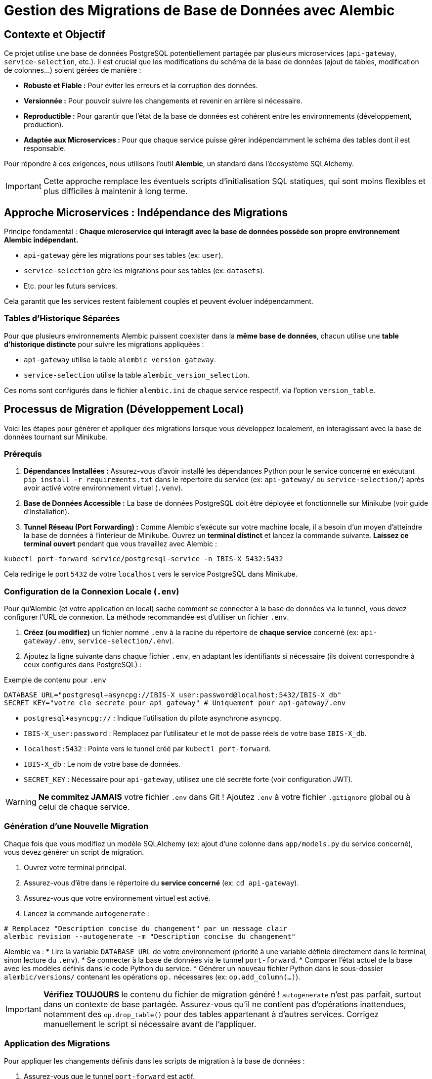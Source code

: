 = Gestion des Migrations de Base de Données avec Alembic

// Métadonnées pour Antora (optionnel mais utile)
:description: Explique comment gérer les changements de schéma de la base de données PostgreSQL partagée à l'aide d'Alembic pour chaque microservice.
:keywords: alembic, migration, base de données, database, postgresql, microservices, api-gateway, service-selection

== Contexte et Objectif

Ce projet utilise une base de données PostgreSQL potentiellement partagée par plusieurs microservices (`api-gateway`, `service-selection`, etc.).
Il est crucial que les modifications du schéma de la base de données (ajout de tables, modification de colonnes...) soient gérées de manière :

*   **Robuste et Fiable :** Pour éviter les erreurs et la corruption des données.
*   **Versionnée :** Pour pouvoir suivre les changements et revenir en arrière si nécessaire.
*   **Reproductible :** Pour garantir que l'état de la base de données est cohérent entre les environnements (développement, production).
*   **Adaptée aux Microservices :** Pour que chaque service puisse gérer indépendamment le schéma des tables dont il est responsable.

Pour répondre à ces exigences, nous utilisons l'outil **Alembic**, un standard dans l'écosystème SQLAlchemy.

[IMPORTANT]
====
Cette approche remplace les éventuels scripts d'initialisation SQL statiques, qui sont moins flexibles et plus difficiles à maintenir à long terme.
====

== Approche Microservices : Indépendance des Migrations

Principe fondamental : **Chaque microservice qui interagit avec la base de données possède son propre environnement Alembic indépendant.**

*   `api-gateway` gère les migrations pour ses tables (ex: `user`).
*   `service-selection` gère les migrations pour ses tables (ex: `datasets`).
*   Etc. pour les futurs services.

Cela garantit que les services restent faiblement couplés et peuvent évoluer indépendamment.

=== Tables d'Historique Séparées

Pour que plusieurs environnements Alembic puissent coexister dans la *même base de données*, chacun utilise une **table d'historique distincte** pour suivre les migrations appliquées :

*   `api-gateway` utilise la table `alembic_version_gateway`.
*   `service-selection` utilise la table `alembic_version_selection`.

Ces noms sont configurés dans le fichier `alembic.ini` de chaque service respectif, via l'option `version_table`.

== Processus de Migration (Développement Local)

Voici les étapes pour générer et appliquer des migrations lorsque vous développez localement, en interagissant avec la base de données tournant sur Minikube.

=== Prérequis

1.  **Dépendances Installées :** Assurez-vous d'avoir installé les dépendances Python pour le service concerné en exécutant `pip install -r requirements.txt` dans le répertoire du service (ex: `api-gateway/` ou `service-selection/`) après avoir activé votre environnement virtuel (`.venv`).
2.  **Base de Données Accessible :** La base de données PostgreSQL doit être déployée et fonctionnelle sur Minikube (voir guide d'installation).
3.  **Tunnel Réseau (Port Forwarding) :** Comme Alembic s'exécute sur votre machine locale, il a besoin d'un moyen d'atteindre la base de données à l'intérieur de Minikube. Ouvrez un **terminal distinct** et lancez la commande suivante. **Laissez ce terminal ouvert** pendant que vous travaillez avec Alembic :

[source,bash]
----
kubectl port-forward service/postgresql-service -n IBIS-X 5432:5432
----

Cela redirige le port `5432` de votre `localhost` vers le service PostgreSQL dans Minikube.

=== Configuration de la Connexion Locale (`.env`)

Pour qu'Alembic (et votre application en local) sache comment se connecter à la base de données via le tunnel, vous devez configurer l'URL de connexion. La méthode recommandée est d'utiliser un fichier `.env`.

1.  **Créez (ou modifiez)** un fichier nommé `.env` à la racine du répertoire de **chaque service** concerné (ex: `api-gateway/.env`, `service-selection/.env`).
2.  Ajoutez la ligne suivante dans chaque fichier `.env`, en adaptant les identifiants si nécessaire (ils doivent correspondre à ceux configurés dans PostgreSQL) :

[source,dotenv]
.Exemple de contenu pour `.env`
----
DATABASE_URL="postgresql+asyncpg://IBIS-X_user:password@localhost:5432/IBIS-X_db"
SECRET_KEY="votre_cle_secrete_pour_api_gateway" # Uniquement pour api-gateway/.env
----

*   `postgresql+asyncpg://` : Indique l'utilisation du pilote asynchrone `asyncpg`.
*   `IBIS-X_user:password` : Remplacez par l'utilisateur et le mot de passe réels de votre base `IBIS-X_db`.
*   `localhost:5432` : Pointe vers le tunnel créé par `kubectl port-forward`.
*   `IBIS-X_db` : Le nom de votre base de données.
*   `SECRET_KEY` : Nécessaire pour `api-gateway`, utilisez une clé secrète forte (voir configuration JWT).

[WARNING]
====
**Ne commitez JAMAIS** votre fichier `.env` dans Git ! Ajoutez `.env` à votre fichier `.gitignore` global ou à celui de chaque service.
====

=== Génération d'une Nouvelle Migration

Chaque fois que vous modifiez un modèle SQLAlchemy (ex: ajout d'une colonne dans `app/models.py` du service concerné), vous devez générer un script de migration.

1.  Ouvrez votre terminal principal.
2.  Assurez-vous d'être dans le répertoire du **service concerné** (ex: `cd api-gateway`).
3.  Assurez-vous que votre environnement virtuel est activé.
4.  Lancez la commande `autogenerate` :

[source,bash]
----
# Remplacez "Description concise du changement" par un message clair
alembic revision --autogenerate -m "Description concise du changement"
----

Alembic va :
*   Lire la variable `DATABASE_URL` de votre environnement (priorité à une variable définie directement dans le terminal, sinon lecture du `.env`).
*   Se connecter à la base de données via le tunnel `port-forward`.
*   Comparer l'état actuel de la base avec les modèles définis dans le code Python du service.
*   Générer un nouveau fichier Python dans le sous-dossier `alembic/versions/` contenant les opérations `op.` nécessaires (ex: `op.add_column(...)`).

[IMPORTANT]
====
**Vérifiez TOUJOURS** le contenu du fichier de migration généré ! `autogenerate` n'est pas parfait, surtout dans un contexte de base partagée. Assurez-vous qu'il ne contient pas d'opérations inattendues, notamment des `op.drop_table()` pour des tables appartenant à d'autres services. Corrigez manuellement le script si nécessaire avant de l'appliquer.
====

=== Application des Migrations

Pour appliquer les changements définis dans les scripts de migration à la base de données :

1.  Assurez-vous que le tunnel `port-forward` est actif.
2.  Depuis le répertoire du service concerné (avec `.venv` activé), lancez :

[source,bash]
----
alembic upgrade head
----

Cela exécute les fonctions `upgrade()` de toutes les migrations en attente (celles qui ne sont pas encore enregistrées dans la table d'historique du service : `alembic_version_gateway` ou `alembic_version_selection`).

== Processus de Migration (Déploiement/Production)

[NOTE]
====
L'application des migrations en production (ou sur des environnements de staging/pré-production) ne se fait **PAS** manuellement via `kubectl port-forward`.
====

Le processus standard dans un pipeline de déploiement (CI/CD) est d'utiliser un **Kubernetes Job** :

1.  Le pipeline construit la nouvelle image Docker du service.
2.  Avant de déployer le service lui-même, le pipeline lance un Job Kubernetes.
3.  Ce Job utilise la même image Docker (ou une image dédiée aux migrations) et exécute la commande `alembic upgrade head` *depuis l'intérieur du cluster*.
4.  Le Job récupère l'URL de la base de données et les identifiants depuis les **Secrets Kubernetes**, lui permettant de se connecter directement au service PostgreSQL interne.
5.  Le pipeline attend que le Job se termine avec succès avant de déployer la nouvelle version du service applicatif.

Cette approche garantit que les migrations sont appliquées de manière automatisée et sécurisée, en utilisant les configurations de l'environnement cible. 
